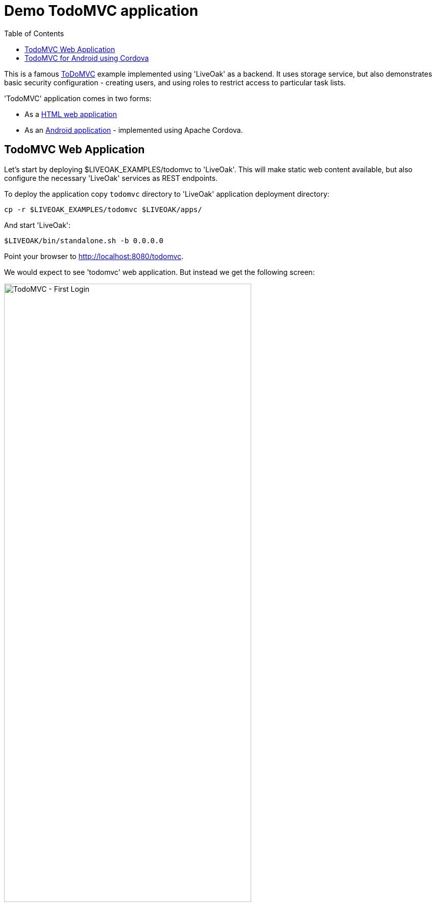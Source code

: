 = Demo TodoMVC application
:awestruct-layout: two-column
:toc:

toc::[]

This is a famous link:http://todomvc.com[ToDoMVC] example implemented using 'LiveOak' as a backend. It uses storage service, but
also demonstrates basic security configuration - creating users, and using roles to restrict access to particular task lists.


'TodoMVC' application comes in two forms:

* As a link:https://https://github.com/liveoak-io/liveoak-examples/tree/master/todomvc[HTML web application]

* As an link:https://github.com/liveoak-io/liveoak-examples/tree/master/todomvc-cordova[Android application] - implemented using
 Apache Cordova.


== TodoMVC Web Application

Let’s start by deploying $LIVEOAK_EXAMPLES/todomvc to 'LiveOak'. This will make static web content available, but also configure
the necessary 'LiveOak' services as REST endpoints.

To deploy the application copy `todomvc` directory to 'LiveOak' application deployment directory:

`cp -r $LIVEOAK_EXAMPLES/todomvc $LIVEOAK/apps/`

And start 'LiveOak':

`$LIVEOAK/bin/standalone.sh -b 0.0.0.0`


Point your browser to link:http://localhost:8080/todomvc[].

We would expect to see 'todomvc' web application. But instead we get the following screen:

image::guides/todomvc_first_login.png[TodoMVC - First Login, 75%, align="center"]

The reason is that the application is configured through link:https://github.com/liveoak-io/liveoak-examples/blob/master/todomvc/application.json[application.json]
file to require authentication for all access - it doesn't allow any anonymous access, but we have not configured the login mechanism through
link:http://localhost:8080/admin[LiveOak Admin Console] yet.

Let's configure security by pointing the browser to link:http://localhost:8080/admin[].

We are met with a login form. Use `admin` as username and a password - unless you changed it to something else already.

image::guides/admin_login.png[LiveOak Admin - Log In, 75%, align="center"]

If this is the first time you're logging into link:http://localhost:8080/admin[LiveOak Admin Console], you'll have to change the password.

image::guides/admin_update_password.png[LiveOak Admin - Update password, 75%, align="center"]

link:http://localhost:8080/admin[LiveOak Admin Console] has quite a short idle timeout, so you may have to login again quite often.

After successful login you find yourself on 'Applications' admin page.

image::guides/admin_applications.png[LiveOak Admin - Applications, 75%, align="center"]

Click `Edit Settings` icon button. Application currently has no Roles configured.

image::guides/admin_application_settings.png[LiveOak Admin - Application Settings, 75%, align="center"]

Use `Add Role` button to add two roles named `admin`, and `user`.

Then make `user` role active by default for new users.

image::guides/admin_application_settings_toggle_default_role.png[LiveOak Admin - Toggle default role, 75%, align="center"]

Click `Save` and switch from `General Settings` section to `Clients` section.

image::guides/admin_application_clients.png[LiveOak Admin - Application Clients, 75%, align="center"]

Use `Add Client` button to add a new client configuration.

image::guides/admin_application_new_client.png[LiveOak Admin - New Application Client, 75%, align="center"]

Set `todomvc-html-client` as a 'Client Name'.

For 'Platform' click `HTML5` icon.

Specify a single 'Redirect URI': `http://localhost:8080/todomvc/*`, and use the suggested value for 'Web Origins'.

Make sure to click 'Add' for these two.

Finally, check both `admin`, and `user` role for 'Scope'. And click `Save`.


If you now try again link:http://localhost:8080/todomvc[] you'll get a working Login screen.

image::guides/todomvc_working_login.png[TodoMVC - Login, 75%, align="center"]


At this point we don't have any users yet, but we do have registration of new users available on the Login page. This allows anyone to
register as a regular user - one with `user` role automatically assigned.

But we want to create an 'admin' user for our application first.

Let's login to link:http://localhost:8080/auth[KeyCloak Admin Console] at link:http://localhost:8080/auth[]

image::guides/keycloak_admin.png[KeyCloak Admin Console, 75%, align="center"]

Select `Administration Console`, then use `admin` as username - the same as for link:http://localhost:8080/admin[LiveOak Admin Console].

When logged in select `liveoak-apps` realm in top navigation.

image::guides/keycloak_admin_apps.png[KeyCloak Admin Console, 75%, align="center"]

Now go to `Users` section

image::guides/keycloak_admin_app_users.png[KeyCloak Admin Console - Users, 75%, align="center"]

And use `Add User` button to create a new user. Enter new 'Username' and click `Save`.

image::guides/keycloak_admin_add_user.png[KeyCloak Admin Console - Add User, 75%, align="center"]

Then switch to `Credentials` tab, and specify a temporary password. The user will have to change the password on a first login.

image::guides/keycloak_admin_reset_password.png[KeyCloak Admin Console - Reset Password, 75%, align="center"]

At this point our user `bob` can login to link://localhost:8080/todomvc[], and access the web application.

image::guides/todomvc_bob.png[TodoMVC, 75%, align="center"]

'You might get an error message here. Let's just ignore it for now.'

Thus far `bob` is a regular user, which means he can create new todo items, and list, edit, or delete todo items that he himself has created.

We can make him an 'admin' which will allow him full access to any other user's items as well.

Let's go back to link:http://localhost:8080/auth/admin[KeyCloak Admin Console] again, and go to `Users` section of `liveoak-apps` realm, and click `View all users` to
list all current users.

image::guides/keycloak_view_all_users.png[KeyCloak Admin Console - View all users, 75%, align="center"]

Select `bob`, and switch to `Role Mappings` tab.

image::guides/keycloak_role_mappings.png[KeyCloak Admin Console - Role Mappings, 75%, align="center"]

Under 'Application Roles' select `todomvc`.

Then move `admin` from 'Available Roles' list to 'Assigned Roles' list.

image::guides/keycloak_assigned_roles.png[KeyCloak Admin Console - Assigned Roles, 75%, align="center"]

While here, repeat the steps, and create two more users. User `john` which should only have `user` role assigned,
and user `alice` which should have no roles assigned at all - i.e. should have a default `user` role removed from 'Assigned Roles' list.

Don't forget to set their temporary passwords via `Credentials` tab.


Now, let's login to link:http://localhost:8080/todomvc[TodoMVC] as user `bob` again, and create one todo item.

image::guides/todomvc_bob_first_todo.png[Bob's first Todo, 75%, align="center"]

Then log out, and login as `john`. And create a new item.

image::guides/todomvc_john.png[John's first Todo, 75%, align="center"]

Note that John only sees his own items.

Log out, and login as `bob` again.

image::guides/todomvc_see_all_bob.png[Bob the admin, 75%, align="center"]

You can see that Bob can read all existing todo items from all users. He can also edit, and delete any item he wants.

Now try to login as `alice`.

Since `alice` has no roles, she has no access to application functions, even though she was allowed to log in.



== TodoMVC for Android using Cordova

link:http://cordova.apache.org[Cordova] is an open source project under the umbrella of Apache organization, that provides
a framework for using HTML5, CSS, and JavaScript to create cross-platform native mobile applications.

We’ll build and run `$LIVEOAK_EXAMPLES/todomvc-cordova` example to demonstrate how to use 'Cordova' for mobile client, and 'LiveOak' for a server.

For server endpoints we’ll depend on `todomvc` HTML application from previous chapter, so make sure to first get that one
up and running.


Now we’re going to build `todomvc-cordova`.

If you don't have 'Cordova' installed on your system yet follow the link:/docs/guides/installing_cordova[instructions here] to install it.

Now, let's build our `todomvc-cordova` application.

[source]
cd $LIVEOAK_EXAMPLES/todomvc-cordova
rm -rf platforms
rm -rf plugins
mkdir platforms plugins
cordova plugin add org.apache.cordova.inappbrowser

{empty} +

Make sure you have link:/docs/guides/installing_android[Android SDK] installed according to instruction link:/docs/guides/installing_android[here].
And that you have ANDROID_HOME environment variable set, and have $ANDROID_HOME/tools, and $ANDROID_HOME/platform-tools on your PATH:

`export PATH=$PATH:$ANDROID_HOME/tools:$ANDROID_HOME/platform-tools`

Then, configure project for Android build:

`cordova platform add android`


It's now time to connect your device via USB, or run an Android emulator instance.

This last step will build an Android application, and install it on your device / emulator.

`cordova run android`


You should see 'TodoMVC' application start on your device / emulator.

image::guides/todomvc_android_login.png[TodoMVC Android - Login, 75%, align="center"]

When you login as 'bob' or 'john' you see the same list of items as if logged in through a web browser.

image::guides/todomvc_android_todos.png[TodoMVC Android - Todos, 75%, align="center"]


Next, you can try link:/docs/guides/tutorial_openshift[deploying examples to OpenShift].